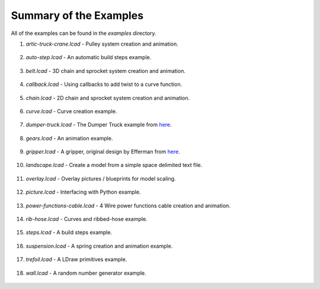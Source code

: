 Summary of the Examples
=======================

All of the examples can be found in the *examples* directory.

1. *artic-truck-crane.lcad* - Pulley system creation and animation.

.. figure:: crane.png
   :scale: 50%

2. *auto-step.lcad* - An automatic build steps example.

.. figure:: auto-step.png
   :scale: 50%

3. *belt.lcad* - 3D chain and sprocket system creation and animation.

.. figure:: belt.png
   :scale: 50%

4. *callback.lcad* - Using callbacks to add twist to a curve function.

.. figure:: callback.png
   :scale: 50%
      
5. *chain.lcad* - 2D chain and sprocket system creation and animation.

.. figure:: chain.png
   :scale: 50%

6. *curve.lcad* - Curve creation example.

.. figure:: curve.png
   :scale: 50%

7. *dumper-truck.lcad* - The Dumper Truck example from `here <http://www.holly-wood.it/mlcad/basic1-en.html>`_.

.. figure:: dumper-truck5.png
   :scale: 50%

8. *gears.lcad* - An animation example.

.. figure:: gears_00001.png
   :scale: 50%

9. *gripper.lcad* - A gripper, original design by Efferman from `here <http://www.brickshelf.com/cgi-bin/gallery.cgi?i=5724663>`_.

.. figure:: gripper.png
   :scale: 50%

10. *landscape.lcad* - Create a model from a simple space delimited text file.

.. figure:: landscape.png
   :scale: 50%

11. *overlay.lcad* - Overlay pictures / blueprints for model scaling.
	       
.. figure:: overlay.png
   :scale: 50%
	   
12. *picture.lcad* - Interfacing with Python example.

.. figure:: picture.png
   :scale: 50%

13. *power-functions-cable.lcad* - 4 Wire power functions cable creation and animation.

.. figure:: power-functions-cable.png
   :scale: 50%
	   
14. *rib-hose.lcad* - Curves and ribbed-hose example.

.. figure:: rib-hose.png
   :scale: 50%

15. *steps.lcad* - A build steps example.

.. figure:: step20.png
   :scale: 50%

16. *suspension.lcad* - A spring creation and animation example.

.. figure:: suspension.png
   :scale: 50%

17. *trefoil.lcad* - A LDraw primitives example.

.. figure:: trefoil.png
   :scale: 50%

18. *wall.lcad* - A random number generator example.

.. figure:: wall.png
   :scale: 50%

